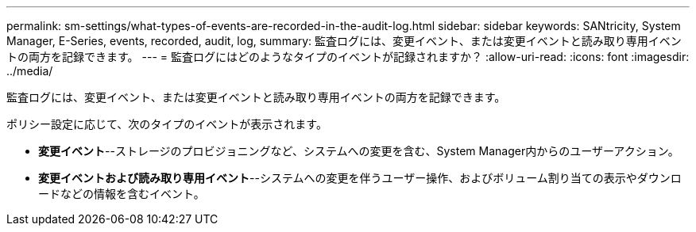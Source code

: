 ---
permalink: sm-settings/what-types-of-events-are-recorded-in-the-audit-log.html 
sidebar: sidebar 
keywords: SANtricity, System Manager, E-Series, events, recorded, audit, log, 
summary: 監査ログには、変更イベント、または変更イベントと読み取り専用イベントの両方を記録できます。 
---
= 監査ログにはどのようなタイプのイベントが記録されますか？
:allow-uri-read: 
:icons: font
:imagesdir: ../media/


[role="lead"]
監査ログには、変更イベント、または変更イベントと読み取り専用イベントの両方を記録できます。

ポリシー設定に応じて、次のタイプのイベントが表示されます。

* *変更イベント*--ストレージのプロビジョニングなど、システムへの変更を含む、System Manager内からのユーザーアクション。
* *変更イベントおよび読み取り専用イベント*--システムへの変更を伴うユーザー操作、およびボリューム割り当ての表示やダウンロードなどの情報を含むイベント。

